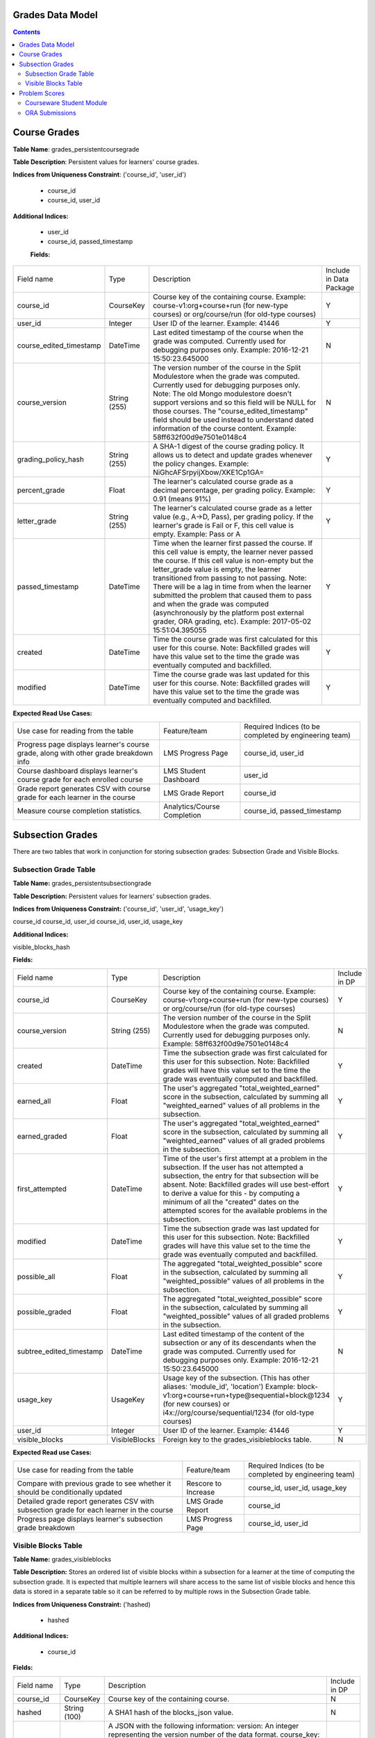 Grades Data Model
-----------------

.. contents::

Course Grades
-------------

**Table Name**: grades_persistentcoursegrade

**Table Description**: Persistent values for learners' course grades.

**Indices from Uniqueness Constraint**: ('course_id', 'user_id')

 * course_id
 * course_id, user_id

**Additional Indices:**

 * user_id
 * course_id, passed_timestamp
 
 **Fields:**
 
+-------------------------+--------------+-----------------------------------------------------------------------------------------------------------------------------------------------------------------------------------------------------------------------------------------------+-------------------------+
| Field name              | Type         | Description                                                                                                                                                                                                                                   | Include in Data Package |
+-------------------------+--------------+-----------------------------------------------------------------------------------------------------------------------------------------------------------------------------------------------------------------------------------------------+-------------------------+
| course_id               | CourseKey    | Course key of the containing course.                                                                                                                                                                                                          | Y                       |
|                         |              | Example:                                                                                                                                                                                                                                      |                         |
|                         |              | course-v1:org+course+run (for new-type courses) or                                                                                                                                                                                            |                         |
|                         |              | org/course/run (for old-type courses)                                                                                                                                                                                                         |                         |
+-------------------------+--------------+-----------------------------------------------------------------------------------------------------------------------------------------------------------------------------------------------------------------------------------------------+-------------------------+
| user_id                 | Integer      | User ID of the learner.                                                                                                                                                                                                                       | Y                       |
|                         |              | Example: 41446                                                                                                                                                                                                                                |                         |
+-------------------------+--------------+-----------------------------------------------------------------------------------------------------------------------------------------------------------------------------------------------------------------------------------------------+-------------------------+
| course_edited_timestamp | DateTime     | Last edited timestamp of the course when the grade was computed.                                                                                                                                                                              | N                       |
|                         |              | Currently used for debugging purposes only.                                                                                                                                                                                                   |                         |
|                         |              | Example: 2016-12-21 15:50:23.645000                                                                                                                                                                                                           |                         |
+-------------------------+--------------+-----------------------------------------------------------------------------------------------------------------------------------------------------------------------------------------------------------------------------------------------+-------------------------+
| course_version          | String (255) | The version number of the course in the Split Modulestore when the grade was computed.                                                                                                                                                        | N                       |
|                         |              | Currently used for debugging purposes only.                                                                                                                                                                                                   |                         |
|                         |              | Note: The old Mongo modulestore doesn't support versions and so this field will be NULL for those courses. The "course_edited_timestamp" field should be used instead to understand dated information of the course content.                  |                         |
|                         |              | Example: 58ff632f00d9e7501e0148c4                                                                                                                                                                                                             |                         |
+-------------------------+--------------+-----------------------------------------------------------------------------------------------------------------------------------------------------------------------------------------------------------------------------------------------+-------------------------+
| grading_policy_hash     | String (255) | A SHA-1 digest of the course grading policy.  It allows us to detect and update grades whenever the policy changes.                                                                                                                           | Y                       |
|                         |              | Example: NiGhcAFSrpyijXbow/XKE1Cp1GA=                                                                                                                                                                                                         |                         |
+-------------------------+--------------+-----------------------------------------------------------------------------------------------------------------------------------------------------------------------------------------------------------------------------------------------+-------------------------+
| percent_grade           | Float        | The learner's calculated course grade as a decimal percentage, per grading policy.                                                                                                                                                            | Y                       |
|                         |              | Example: 0.91 (means 91%)                                                                                                                                                                                                                     |                         |
+-------------------------+--------------+-----------------------------------------------------------------------------------------------------------------------------------------------------------------------------------------------------------------------------------------------+-------------------------+
| letter_grade            | String (255) | The learner's calculated course grade as a letter value (e.g., A→D, Pass), per grading policy.  If the learner's grade is Fail or F, this cell value is empty.                                                                                | Y                       |
|                         |              | Example: Pass or A                                                                                                                                                                                                                            |                         |
+-------------------------+--------------+-----------------------------------------------------------------------------------------------------------------------------------------------------------------------------------------------------------------------------------------------+-------------------------+
| passed_timestamp        | DateTime     | Time when the learner first passed the course.  If this cell value is empty, the learner never passed the course.  If this cell value is non-empty but the letter_grade value is empty, the learner transitioned from passing to not passing. | Y                       |
|                         |              | Note: There will be a lag in time from when the learner submitted the problem that caused them to pass and when the grade was computed (asynchronously by the platform post external grader, ORA grading, etc).                               |                         |
|                         |              | Example: 2017-05-02 15:51:04.395055                                                                                                                                                                                                           |                         |
+-------------------------+--------------+-----------------------------------------------------------------------------------------------------------------------------------------------------------------------------------------------------------------------------------------------+-------------------------+
| created                 | DateTime     | Time the course grade was first calculated for this user for this course.                                                                                                                                                                     | Y                       |
|                         |              | Note: Backfilled grades will have this value set to the time the grade was eventually computed and backfilled.                                                                                                                                |                         |
+-------------------------+--------------+-----------------------------------------------------------------------------------------------------------------------------------------------------------------------------------------------------------------------------------------------+-------------------------+
| modified                | DateTime     | Time the course grade was last updated for this user for this course.                                                                                                                                                                         | Y                       |
|                         |              | Note: Backfilled grades will have this value set to the time the grade was eventually computed and backfilled.                                                                                                                                |                         |
+-------------------------+--------------+-----------------------------------------------------------------------------------------------------------------------------------------------------------------------------------------------------------------------------------------------+-------------------------+

**Expected Read Use Cases:**

+--------------------------------------------------------------------------------------+-----------------------------+---------------------------------------+
| Use case for reading from the table                                                  | Feature/team                | Required Indices                      |
|                                                                                      |                             | (to be completed by engineering team) |
+--------------------------------------------------------------------------------------+-----------------------------+---------------------------------------+
| Progress page displays learner's course grade, along with other grade breakdown info | LMS Progress Page           | course_id, user_id                    |
+--------------------------------------------------------------------------------------+-----------------------------+---------------------------------------+
| Course dashboard displays learner's course grade for each enrolled course            | LMS Student Dashboard       | user_id                               |
+--------------------------------------------------------------------------------------+-----------------------------+---------------------------------------+
| Grade report generates CSV with course grade for each learner in the course          | LMS Grade Report            | course_id                             |
+--------------------------------------------------------------------------------------+-----------------------------+---------------------------------------+
| Measure course completion statistics.                                                | Analytics/Course Completion | course_id, passed_timestamp           |
+--------------------------------------------------------------------------------------+-----------------------------+---------------------------------------+


Subsection Grades
-----------------

There are two tables that work in conjunction for storing subsection grades: Subsection Grade and Visible Blocks.

Subsection Grade Table
^^^^^^^^^^^^^^^^^^^^^^

**Table Name:** grades_persistentsubsectiongrade

**Table Description:** Persistent values for learners' subsection grades.

**Indices from Uniqueness Constraint:** ('course_id', 'user_id', 'usage_key')

course_id
course_id, user_id
course_id, user_id, usage_key

**Additional Indices:**

visible_blocks_hash

**Fields:**

+--------------------------+---------------+---------------------------------------------------------------------------------------------------------------------------------------------------------------------------------------------------+---------------+
| Field name               | Type          | Description                                                                                                                                                                                       | Include in DP |
+--------------------------+---------------+---------------------------------------------------------------------------------------------------------------------------------------------------------------------------------------------------+---------------+
| course_id                | CourseKey     | Course key of the containing course.                                                                                                                                                              | Y             |
|                          |               | Example:                                                                                                                                                                                          |               |
|                          |               | course-v1:org+course+run (for new-type courses) or                                                                                                                                                |               |
|                          |               | org/course/run (for old-type courses)                                                                                                                                                             |               |
+--------------------------+---------------+---------------------------------------------------------------------------------------------------------------------------------------------------------------------------------------------------+---------------+
| course_version           | String (255)  | The version number of the course in the Split Modulestore when the grade was computed.                                                                                                            | N             |
|                          |               | Currently used for debugging purposes only.                                                                                                                                                       |               |
|                          |               | Example: 58ff632f00d9e7501e0148c4                                                                                                                                                                 |               |
+--------------------------+---------------+---------------------------------------------------------------------------------------------------------------------------------------------------------------------------------------------------+---------------+
| created                  | DateTime      | Time the subsection grade was first calculated for this user for this subsection.                                                                                                                 | Y             |
|                          |               | Note: Backfilled grades will have this value set to the time the grade was eventually computed and backfilled.                                                                                    |               |
+--------------------------+---------------+---------------------------------------------------------------------------------------------------------------------------------------------------------------------------------------------------+---------------+
| earned_all               | Float         | The user's aggregated "total_weighted_earned" score in the subsection, calculated by summing all "weighted_earned" values of all problems in the subsection.                                      | Y             |
+--------------------------+---------------+---------------------------------------------------------------------------------------------------------------------------------------------------------------------------------------------------+---------------+
| earned_graded            | Float         | The user's aggregated "total_weighted_earned" score in the subsection, calculated by summing all "weighted_earned" values of all graded problems in the subsection.                               | Y             |
+--------------------------+---------------+---------------------------------------------------------------------------------------------------------------------------------------------------------------------------------------------------+---------------+
| first_attempted          | DateTime      | Time of the user's first attempt at a problem in the subsection. If the user has not attempted a subsection, the entry for that subsection will be absent.                                        | Y             |
|                          |               | Note: Backfilled grades will use best-effort to derive a value for this - by computing a minimum of all the "created" dates on the attempted scores for the available problems in the subsection. |               |
+--------------------------+---------------+---------------------------------------------------------------------------------------------------------------------------------------------------------------------------------------------------+---------------+
| modified                 | DateTime      | Time the subsection grade was last updated for this user for this subsection.                                                                                                                     | Y             |
|                          |               | Note: Backfilled grades will have this value set to the time the grade was eventually computed and backfilled.                                                                                    |               |
+--------------------------+---------------+---------------------------------------------------------------------------------------------------------------------------------------------------------------------------------------------------+---------------+
| possible_all             | Float         | The aggregated "total_weighted_possible" score in the subsection, calculated by summing all "weighted_possible" values of all problems in the subsection.                                         | Y             |
+--------------------------+---------------+---------------------------------------------------------------------------------------------------------------------------------------------------------------------------------------------------+---------------+
| possible_graded          | Float         | The aggregated "total_weighted_possible" score in the subsection, calculated by summing all "weighted_possible" values of all graded problems in the subsection.                                  | Y             |
+--------------------------+---------------+---------------------------------------------------------------------------------------------------------------------------------------------------------------------------------------------------+---------------+
| subtree_edited_timestamp | DateTime      | Last edited timestamp of the content of the subsection or any of its descendants when the grade was computed.                                                                                     | N             |
|                          |               | Currently used for debugging purposes only.                                                                                                                                                       |               |
|                          |               | Example: 2016-12-21 15:50:23.645000                                                                                                                                                               |               |
+--------------------------+---------------+---------------------------------------------------------------------------------------------------------------------------------------------------------------------------------------------------+---------------+
| usage_key                | UsageKey      | Usage key of the subsection. (This has other aliases: 'module_id', 'location')                                                                                                                    | Y             |
|                          |               | Example:                                                                                                                                                                                          |               |
|                          |               | block-v1:org+course+run+type@sequential+block@1234 (for new courses) or                                                                                                                           |               |
|                          |               | i4x://org/course/sequential/1234 (for old-type courses)                                                                                                                                           |               |
+--------------------------+---------------+---------------------------------------------------------------------------------------------------------------------------------------------------------------------------------------------------+---------------+
| user_id                  | Integer       | User ID of the learner.                                                                                                                                                                           | Y             |
|                          |               | Example: 41446                                                                                                                                                                                    |               |
+--------------------------+---------------+---------------------------------------------------------------------------------------------------------------------------------------------------------------------------------------------------+---------------+
| visible_blocks           | VisibleBlocks | Foreign key to the grades_visibleblocks table.                                                                                                                                                    | N             |
+--------------------------+---------------+---------------------------------------------------------------------------------------------------------------------------------------------------------------------------------------------------+---------------+

**Expected Read use Cases:**

+------------------------------------------------------------------------------------------+---------------------+---------------------------------------+
| Use case for reading from the table                                                      | Feature/team        | Required Indices                      |
|                                                                                          |                     | (to be completed by engineering team) |
+------------------------------------------------------------------------------------------+---------------------+---------------------------------------+
| Compare with previous grade to see whether it should be conditionally updated            | Rescore to Increase | course_id, user_id, usage_key         |
+------------------------------------------------------------------------------------------+---------------------+---------------------------------------+
| Detailed grade report generates CSV with subsection grade for each learner in the course | LMS Grade Report    | course_id                             |
+------------------------------------------------------------------------------------------+---------------------+---------------------------------------+
| Progress page displays learner's subsection grade breakdown                              | LMS Progress Page   | course_id, user_id                    |
+------------------------------------------------------------------------------------------+---------------------+---------------------------------------+

Visible Blocks Table
^^^^^^^^^^^^^^^^^^^^
**Table Name:** grades_visibleblocks

**Table Description:** Stores an ordered list of visible blocks within a subsection for a learner at the time of computing the subsection grade.  It is expected that multiple learners will share access to the same list of visible blocks and hence this data is stored in a separate table so it can be referred to by multiple rows in the Subsection Grade table.

**Indices from Uniqueness Constraint:** ('hashed)

 * hashed
 
**Additional Indices:**

 * course_id

**Fields:**

+-------------+--------------+---------------------------------------------------------------------------------------------------------------------------------------------------------------------------------------------------------------------------------------------------------------------------------------------------------------------------------------------------------------------------------------------------------------------------------------+---------------+
| Field name  | Type         | Description                                                                                                                                                                                                                                                                                                                                                                                                                           | Include in DP |
+-------------+--------------+---------------------------------------------------------------------------------------------------------------------------------------------------------------------------------------------------------------------------------------------------------------------------------------------------------------------------------------------------------------------------------------------------------------------------------------+---------------+
| course_id   | CourseKey    | Course key of the containing course.                                                                                                                                                                                                                                                                                                                                                                                                  | N             |
+-------------+--------------+---------------------------------------------------------------------------------------------------------------------------------------------------------------------------------------------------------------------------------------------------------------------------------------------------------------------------------------------------------------------------------------------------------------------------------------+---------------+
| hashed      | String (100) | A SHA1 hash of the blocks_json value.                                                                                                                                                                                                                                                                                                                                                                                                 | N             |
+-------------+--------------+---------------------------------------------------------------------------------------------------------------------------------------------------------------------------------------------------------------------------------------------------------------------------------------------------------------------------------------------------------------------------------------------------------------------------------------+---------------+
| blocks_json | LongText     | A JSON with the following information:                                                                                                                                                                                                                                                                                                                                                                                                | N             |
|             |              | version: An integer representing the version number of the data format.                                                                                                                                                                                                                                                                                                                                                               |               |
|             |              | course_key: Serialized CourseKey of the containing course.                                                                                                                                                                                                                                                                                                                                                                            |               |
|             |              | blocks: An ordered list of serialized UsageKeys of all blocks that are accessible to the user within a particular subsection.                                                                                                                                                                                                                                                                                                         |               |
|             |              | Note: The blocks field contains a list of usage keys of all blocks within a subsection that are visible to the user at the time of computing the user's subsection grade.  The value changes whenever users' access to content within the subsection changes: cohort assignment change, role change, course team adds/removes unit/problem, etc. When changed, a new row is created in the table with a corresponding new hash value. |               |
+-------------+--------------+---------------------------------------------------------------------------------------------------------------------------------------------------------------------------------------------------------------------------------------------------------------------------------------------------------------------------------------------------------------------------------------------------------------------------------------+---------------+


Problem Scores
--------------
A learner's score for a specific problem is stored in either of 2 SQL tables, depending on the type of problem.

Courseware Student Module
^^^^^^^^^^^^^^^^^^^^^^^^^

**Table Name:** courseware_studentmodule

**Table Description:** A general-purpose storage for user-specific state for any xBlock/xModule (not just problem-types).  In addition to user-state, separate fields exist to store "earned" and "possible" grades for scorable blocks.

**Indices from Uniqueness Constraint: ('student', 'module_id', 'course_id')**

* student
* student, module_id
* student, module_id, course_id

**Additional Indices:**

* module_type
* module_id
* course_id
* grade
* done
* created
* modified

**Fields:**

+-------------+-----------------+---------------------------------------------------------------------------------------------------------------------------------------------------------------------------------------------------------+
| Field name  | Type            | Description                                                                                                                                                                                             |
+-------------+-----------------+---------------------------------------------------------------------------------------------------------------------------------------------------------------------------------------------------------+
| student     | User            | Foreign key to the User table.                                                                                                                                                                          |
+-------------+-----------------+---------------------------------------------------------------------------------------------------------------------------------------------------------------------------------------------------------+
| state       | String          | Free formed string that is contextually interpreted by the xBlock in question.                                                                                                                          |
+-------------+-----------------+---------------------------------------------------------------------------------------------------------------------------------------------------------------------------------------------------------+
| module_type | String (32)     | Block type of the xBlock in question.  For example: problem, video, html, chapter, etc.                                                                                                                 |
+-------------+-----------------+---------------------------------------------------------------------------------------------------------------------------------------------------------------------------------------------------------+
| module_id   | UsageKey (255)  | Usage key of the xBlock in question.                                                                                                                                                                    |
+-------------+-----------------+---------------------------------------------------------------------------------------------------------------------------------------------------------------------------------------------------------+
| modified    | DateTime        | Time the row was last modified.                                                                                                                                                                         |
+-------------+-----------------+---------------------------------------------------------------------------------------------------------------------------------------------------------------------------------------------------------+
| max_grade   | Float           | The problem's "raw_possible" score at the time the user submitted the problem. Persisting this value here allows for the problem's content to change without affecting the user's score on the problem. |
+-------------+-----------------+---------------------------------------------------------------------------------------------------------------------------------------------------------------------------------------------------------+
| grade       | Float           | The user's "raw_earned" score on the problem.                                                                                                                                                           |
+-------------+-----------------+---------------------------------------------------------------------------------------------------------------------------------------------------------------------------------------------------------+
| done        | String          | Possible values: Not Applicable, Finished, Incomplete                                                                                                                                                   |
+-------------+-----------------+---------------------------------------------------------------------------------------------------------------------------------------------------------------------------------------------------------+
| created     | DateTime        | Time the row was created.                                                                                                                                                                               |
+-------------+-----------------+---------------------------------------------------------------------------------------------------------------------------------------------------------------------------------------------------------+
| course_id   | CourseKey (255) | Course key of the containing course of the xBlock in question.                                                                                                                                          |
+-------------+-----------------+---------------------------------------------------------------------------------------------------------------------------------------------------------------------------------------------------------+


ORA Submissions
^^^^^^^^^^^^^^^

**Table Name:** submissions_score

**Table Description:** One of the tables amongst the suite of tables used for ORA submissions.  This particular table stores the scores for ORA problems.

**Indices from Uniqueness Constraint: ('id')**

 * id
 
**Additional Indices:**

 * student_item_id
 * submission_id
 * created_at
 
**Fields:**

+-----------------+------------------+---------------------------------------------------------------------------------------------------------------------------------------------------------------------------------------------------------------+
| Field name      | Type             | Description                                                                                                                                                                                                   |
+-----------------+------------------+---------------------------------------------------------------------------------------------------------------------------------------------------------------------------------------------------------------+
| created_at      | DateTime         | Time the row was created.                                                                                                                                                                                     |
+-----------------+------------------+---------------------------------------------------------------------------------------------------------------------------------------------------------------------------------------------------------------+
| points_earned   | Positive Integer | The user's "weighted_earned" score on the problem.                                                                                                                                                            |
+-----------------+------------------+---------------------------------------------------------------------------------------------------------------------------------------------------------------------------------------------------------------+
| points_possible | Float            | The problem's "weighted_possible" score at the time the user submitted the problem. Persisting this value here allows for the problem's content to change without affecting the user's score on the problem.  |
|                 |                  | Note, since points_earned and points_possible reflect the weighted values, the problem's weight is not applied for scores in the Submissions table when grades are aggregated.                                |
+-----------------+------------------+---------------------------------------------------------------------------------------------------------------------------------------------------------------------------------------------------------------+
| reset           | Boolean          | Indicates that the score in this row should reset the current highest score.                                                                                                                                  |
+-----------------+------------------+---------------------------------------------------------------------------------------------------------------------------------------------------------------------------------------------------------------+
| student_item    | StudentItem      | Foreign key to the submissions_studentitem table.                                                                                                                                                             |
+-----------------+------------------+---------------------------------------------------------------------------------------------------------------------------------------------------------------------------------------------------------------+
| submission      | Submission       | Foreign key to the submissions_submission table.                                                                                                                                                              |
+-----------------+------------------+---------------------------------------------------------------------------------------------------------------------------------------------------------------------------------------------------------------+



